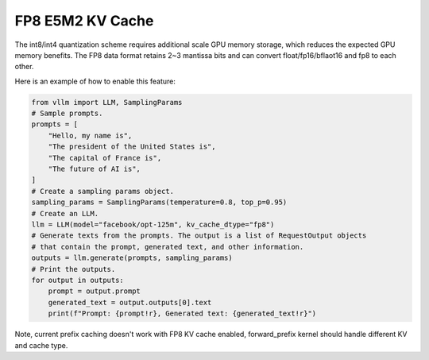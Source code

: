 .. _fp8_kv_cache:

FP8 E5M2 KV Cache
==================

The int8/int4 quantization scheme requires additional scale GPU memory storage, which reduces the expected GPU memory benefits.
The FP8 data format retains 2~3 mantissa bits and can convert float/fp16/bflaot16 and fp8 to each other.

Here is an example of how to enable this feature:

.. code-block:: python

    from vllm import LLM, SamplingParams
    # Sample prompts.
    prompts = [
        "Hello, my name is",
        "The president of the United States is",
        "The capital of France is",
        "The future of AI is",
    ]
    # Create a sampling params object.
    sampling_params = SamplingParams(temperature=0.8, top_p=0.95)
    # Create an LLM.
    llm = LLM(model="facebook/opt-125m", kv_cache_dtype="fp8")
    # Generate texts from the prompts. The output is a list of RequestOutput objects
    # that contain the prompt, generated text, and other information.
    outputs = llm.generate(prompts, sampling_params)
    # Print the outputs.
    for output in outputs:
        prompt = output.prompt
        generated_text = output.outputs[0].text
        print(f"Prompt: {prompt!r}, Generated text: {generated_text!r}")


Note, current prefix caching doesn't work with FP8 KV cache enabled, forward_prefix kernel should handle different KV and cache type.

